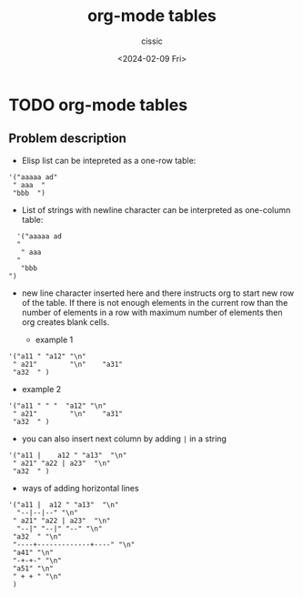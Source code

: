 #+TITLE: org-mode tables
#+DESCRIPTION: 
#+AUTHOR: cissic 
#+DATE: <2024-02-09 Fri>
#+TAGS: 
#+OPTIONS: -:nil

* TODO org-mode tables
:PROPERTIES:
:PRJ-DIR: ./2024-02-09-org-mode-tables/
:END:

** Problem description
- Elisp list can be intepreted as a one-row table:
#+begin_src elisp
    '("aaaaa ad" 
     " aaa  " 
     "bbb  ")
#+end_src

#+RESULTS:
| aaaaa ad | aaa | bbb |

- List of strings with newline character can be interpreted as one-column table:
#+begin_src elisp
    '("aaaaa ad
    "
     " aaa
    "
     "bbb
  ")
#+end_src

#+RESULTS:
| aaaaa ad |
| aaa      |
| bbb      |

- new line character inserted here and there instructs org to start new
  row of the table. If there is not enough elements in the current row
  than the number of elements in a row with maximum number of elements
  then org creates blank cells.

  - example 1
#+begin_src elisp
    '("a11 " "a12" "\n"
     " a21"        "\n"    "a31"
     "a32  " )
#+end_src

#+RESULTS:
| a11 | a12 |
| a21 |     |
| a31 | a32 |


  - example 2
#+begin_src elisp
    '("a11 " " "  "a12" "\n"
     " a21"        "\n"    "a31"
     "a32  " )
#+end_src

#+RESULTS:
| a11 |     | a12 |
| a21 |     |     |
| a31 | a32 |     |

- you can also insert next column by adding =|= in a string

#+begin_src elisp
    '("a11 |    a12 " "a13"  "\n"
     " a21" "a22 | a23"  "\n"
     "a32  " )
#+end_src

#+RESULTS:
| a11 | a12 | a13 |
| a21 | a22 | a23 |
| a32 |     |     |

- ways of adding horizontal lines
#+begin_src elisp
  '("a11 |  a12 " "a13"  "\n"
    "--|--|--" "\n"
   " a21" "a22 | a23"  "\n"
    "--|" "--|" "--" "\n"
   "a32  " "\n"
   "----+-------------+----" "\n"
   "a41" "\n"
   "-+-+-" "\n"
   "a51" "\n"
   " + + " "\n"
   )
#+end_src

#+RESULTS:
| a11 | a12 | a13 |
|-----+-----+-----|
| a21 | a22 | a23 |
|-----+-----+-----|
| a32 |     |     |
|-----+-----+-----|
| a41 |     |     |
|-----+-----+-----|
| a51 |     |     |
| + + |     |     |

